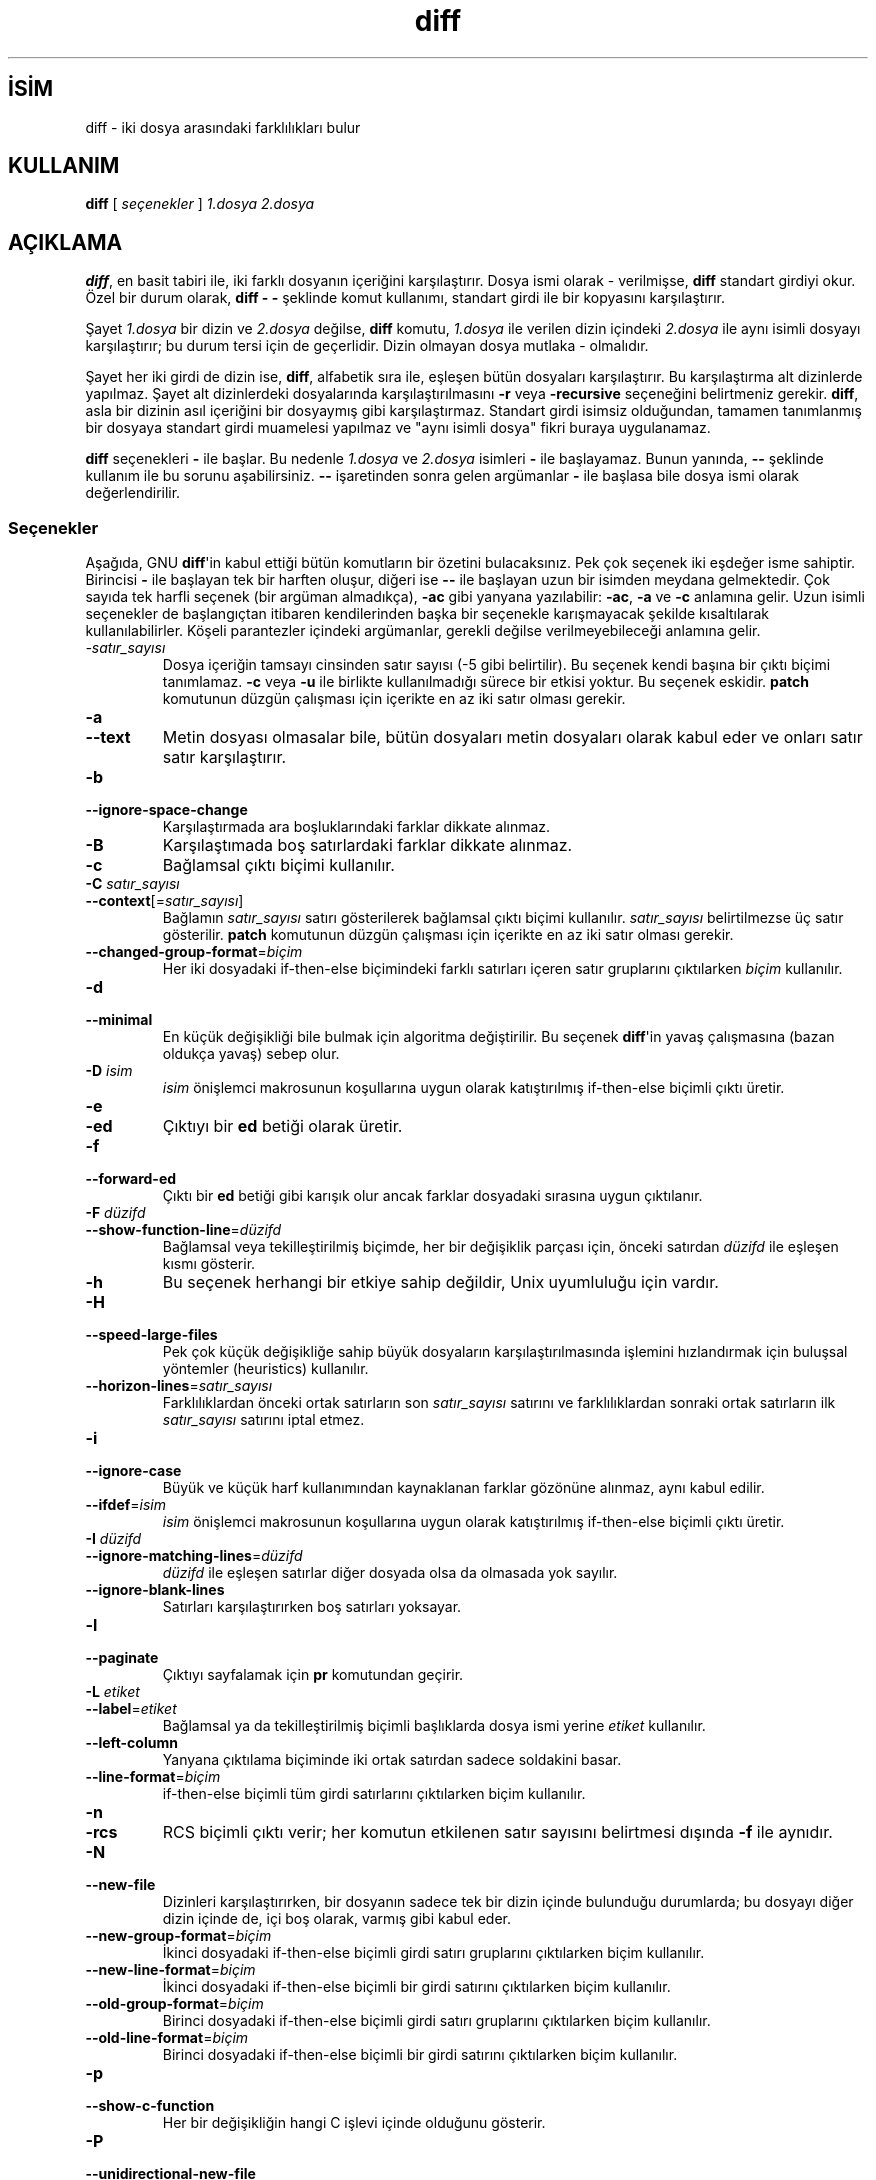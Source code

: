 .\" http://belgeler.org \N'45' 2006\N'45'11\N'45'26T10:18:26+02:00   
.TH "diff" 1 "22 Eylül 1993" "GNU Araçları" "Kullanıcı Komutları"
.nh    
.SH İSİM
diff \N'45' iki dosya arasındaki farklılıkları bulur    
.SH KULLANIM 
.nf
\fBdiff\fR [ \fIseçenekler\fR ] \fI1.dosya\fR \fI2.dosya\fR
.fi
       
.SH AÇIKLAMA     
\fBdiff\fR, en basit tabiri ile, iki farklı dosyanın içeriğini karşılaştırır.  Dosya ismi olarak \N'45' verilmişse, \fBdiff\fR standart girdiyi okur. Özel bir durum olarak, \fBdiff \N'45' \N'45'\fR şeklinde komut kullanımı, standart girdi ile bir kopyasını karşılaştırır.     

Şayet \fI1.dosya\fR bir dizin ve \fI2.dosya\fR değilse, \fBdiff\fR komutu, \fI1.dosya\fR ile verilen dizin içindeki \fI2.dosya\fR ile aynı isimli dosyayı karşılaştırır; bu durum tersi için de geçerlidir. Dizin olmayan dosya mutlaka \N'45' olmalıdır.     

Şayet her iki girdi de dizin ise, \fBdiff\fR, alfabetik sıra ile, eşleşen bütün dosyaları karşılaştırır. Bu karşılaştırma alt dizinlerde yapılmaz. Şayet alt dizinlerdeki dosyalarında karşılaştırılmasını \fB\N'45'r\fR veya \fB\N'45'recursive\fR seçeneğini belirtmeniz gerekir. \fBdiff\fR, asla bir dizinin asıl içeriğini bir dosyaymış gibi karşılaştırmaz. Standart girdi isimsiz olduğundan, tamamen tanımlanmış bir dosyaya standart girdi muamelesi yapılmaz ve  "aynı isimli dosya" fikri buraya uygulanamaz.     

\fBdiff\fR seçenekleri \fB\N'45'\fR  ile başlar. Bu nedenle \fI1.dosya\fR ve \fI2.dosya\fR isimleri \fB\N'45'\fR ile başlayamaz. Bunun yanında, \fB\N'45'\N'45'\fR şeklinde kullanım ile bu sorunu aşabilirsiniz. \fB\N'45'\N'45'\fR işaretinden sonra gelen argümanlar \fB\N'45'\fR ile başlasa bile dosya ismi olarak değerlendirilir.     

.SS Seçenekler     
Aşağıda, GNU \fBdiff\fR\N'39'in kabul ettiği bütün komutların bir özetini bulacaksınız. Pek çok seçenek iki eşdeğer isme sahiptir. Birincisi \fB\N'45'\fR ile başlayan tek bir harften oluşur, diğeri ise \fB\N'45'\N'45'\fR ile başlayan uzun bir isimden meydana gelmektedir. Çok sayıda tek harfli seçenek (bir argüman almadıkça), \fB\N'45'ac\fR gibi yanyana yazılabilir: \fB\N'45'ac\fR, \fB\N'45'a\fR ve \fB\N'45'c\fR anlamına gelir. Uzun isimli seçenekler de başlangıçtan itibaren kendilerinden başka bir seçenekle karışmayacak şekilde kısaltılarak kullanılabilirler. Köşeli parantezler içindeki argümanlar, gerekli değilse verilmeyebileceği anlamına gelir.     


.br
.ns
.TP 
\fI\N'45'satır_sayısı\fR
Dosya içeriğin tamsayı cinsinden satır sayısı (\N'45'5 gibi belirtilir). Bu seçenek kendi başına bir çıktı biçimi tanımlamaz. \fB\N'45'c\fR veya \fB\N'45'u\fR ile birlikte kullanılmadığı sürece bir etkisi yoktur. Bu seçenek eskidir. \fBpatch\fR komutunun düzgün çalışması için içerikte en az iki satır olması gerekir.         

.TP 
\fB\N'45'a\fR
.br
.ns
.TP 
\fB\N'45'\N'45'text\fR
Metin dosyası olmasalar bile, bütün dosyaları metin dosyaları olarak kabul eder ve onları satır satır karşılaştırır.         

.TP 
\fB\N'45'b\fR
.br
.ns
.TP 
\fB\N'45'\N'45'ignore\N'45'space\N'45'change\fR
Karşılaştırmada ara boşluklarındaki farklar dikkate alınmaz.         

.TP 
\fB\N'45'B\fR
Karşılaştımada boş satırlardaki farklar dikkate alınmaz.         

.TP 
\fB\N'45'c\fR
Bağlamsal çıktı biçimi kullanılır.         

.TP 
\fB\N'45'C \fR\fIsatır_sayısı\fR
.br
.ns
.TP 
\fB\N'45'\N'45'context\fR[=\fIsatır_sayısı\fR]
Bağlamın \fIsatır_sayısı\fR satırı gösterilerek bağlamsal çıktı biçimi kullanılır.  \fIsatır_sayısı\fR belirtilmezse üç satır gösterilir. \fBpatch\fR komutunun düzgün çalışması için içerikte en az iki satır olması gerekir.         

.TP 
\fB\N'45'\N'45'changed\N'45'group\N'45'format\fR=\fIbiçim \fR
Her iki dosyadaki if\N'45'then\N'45'else biçimindeki farklı satırları içeren  satır gruplarını çıktılarken \fIbiçim\fR kullanılır.         

.TP 
\fB\N'45'd\fR
.br
.ns
.TP 
\fB\N'45'\N'45'minimal\fR
En küçük değişikliği bile bulmak için algoritma değiştirilir. Bu seçenek \fBdiff\fR\N'39'in yavaş çalışmasına (bazan oldukça yavaş) sebep olur.         

.TP 
\fB\N'45'D \fR\fIisim\fR
\fIisim\fR önişlemci makrosunun koşullarına uygun olarak katıştırılmış if\N'45'then\N'45'else biçimli çıktı üretir.         

.TP 
\fB\N'45'e\fR
.br
.ns
.TP 
\fB\N'45'ed\fR
Çıktıyı bir \fBed\fR betiği olarak üretir.         

.TP 
\fB\N'45'f\fR
.br
.ns
.TP 
\fB\N'45'\N'45'forward\N'45'ed\fR
Çıktı bir \fBed\fR betiği gibi karışık olur ancak farklar dosyadaki sırasına uygun çıktılanır.         

.TP 
\fB\N'45'F \fR\fIdüzifd\fR
.br
.ns
.TP 
\fB\N'45'\N'45'show\N'45'function\N'45'line\fR=\fIdüzifd \fR
Bağlamsal veya tekilleştirilmiş biçimde, her bir değişiklik parçası için, önceki satırdan \fIdüzifd\fR ile eşleşen kısmı gösterir.         

.TP 
\fB\N'45'h\fR
Bu seçenek herhangi bir etkiye sahip değildir, Unix uyumluluğu için vardır.         

.TP 
\fB\N'45'H\fR
.br
.ns
.TP 
\fB\N'45'\N'45'speed\N'45'large\N'45'files\fR
Pek çok küçük değişikliğe sahip büyük dosyaların karşılaştırılmasında işlemini hızlandırmak için buluşsal yöntemler (heuristics) kullanılır.         

.TP 
\fB\N'45'\N'45'horizon\N'45'lines\fR=\fIsatır_sayısı \fR
Farklılıklardan önceki ortak satırların son \fIsatır_sayısı\fR satırını ve farklılıklardan sonraki ortak satırların ilk \fIsatır_sayısı\fR satırını iptal etmez.         

.TP 
\fB\N'45'i\fR
.br
.ns
.TP 
\fB\N'45'\N'45'ignore\N'45'case\fR
Büyük ve küçük harf kullanımından kaynaklanan farklar gözönüne alınmaz, aynı kabul edilir.         

.TP 
\fB\N'45'\N'45'ifdef\fR=\fIisim \fR
\fIisim\fR önişlemci makrosunun koşullarına uygun olarak katıştırılmış if\N'45'then\N'45'else biçimli çıktı üretir.         

.TP 
\fB\N'45'I \fR\fIdüzifd\fR
.br
.ns
.TP 
\fB\N'45'\N'45'ignore\N'45'matching\N'45'lines\fR=\fIdüzifd \fR
\fIdüzifd\fR ile eşleşen satırlar diğer dosyada olsa da olmasada yok sayılır.         

.TP 
\fB\N'45'\N'45'ignore\N'45'blank\N'45'lines\fR
Satırları karşılaştırırken boş satırları yoksayar.         

.TP 
\fB\N'45'l\fR
.br
.ns
.TP 
\fB\N'45'\N'45'paginate\fR
Çıktıyı sayfalamak için \fBpr\fR komutundan geçirir.         

.TP 
\fB\N'45'L \fR\fIetiket\fR
.br
.ns
.TP 
\fB\N'45'\N'45'label\fR=\fIetiket \fR
Bağlamsal ya da tekilleştirilmiş biçimli başlıklarda dosya ismi yerine \fIetiket\fR kullanılır.         

.TP 
\fB\N'45'\N'45'left\N'45'column\fR
Yanyana çıktılama biçiminde iki ortak satırdan sadece soldakini basar.         

.TP 
\fB\N'45'\N'45'line\N'45'format\fR=\fIbiçim \fR
if\N'45'then\N'45'else biçimli tüm girdi satırlarını çıktılarken biçim kullanılır.         

.TP 
\fB\N'45'n\fR
.br
.ns
.TP 
\fB\N'45'rcs\fR
RCS biçimli çıktı verir; her komutun etkilenen satır sayısını belirtmesi dışında \fB\N'45'f\fR ile aynıdır.         

.TP 
\fB\N'45'N\fR
.br
.ns
.TP 
\fB\N'45'\N'45'new\N'45'file\fR
Dizinleri karşılaştırırken, bir dosyanın sadece tek bir dizin içinde bulunduğu durumlarda; bu dosyayı diğer dizin içinde de, içi boş olarak, varmış gibi kabul eder.         

.TP 
\fB\N'45'\N'45'new\N'45'group\N'45'format\fR=\fIbiçim \fR
İkinci dosyadaki if\N'45'then\N'45'else biçimli girdi satırı gruplarını çıktılarken biçim kullanılır.         

.TP 
\fB\N'45'\N'45'new\N'45'line\N'45'format\fR=\fIbiçim \fR
İkinci dosyadaki if\N'45'then\N'45'else biçimli bir girdi satırını çıktılarken biçim kullanılır.         

.TP 
\fB\N'45'\N'45'old\N'45'group\N'45'format\fR=\fIbiçim \fR
Birinci dosyadaki if\N'45'then\N'45'else biçimli girdi satırı gruplarını çıktılarken biçim kullanılır.         

.TP 
\fB\N'45'\N'45'old\N'45'line\N'45'format\fR=\fIbiçim \fR
Birinci dosyadaki if\N'45'then\N'45'else biçimli bir girdi satırını çıktılarken biçim kullanılır.         

.TP 
\fB\N'45'p\fR
.br
.ns
.TP 
\fB\N'45'\N'45'show\N'45'c\N'45'function\fR
Her bir değişikliğin hangi C işlevi içinde olduğunu gösterir.         

.TP 
\fB\N'45'P\fR
.br
.ns
.TP 
\fB\N'45'\N'45'unidirectional\N'45'new\N'45'file\fR
Dizinleri karşılaştırırken, bir dosyanın sadece ikinci dizin içinde bulunduğu durumlarda; bu dosyayı diğer dizin içinde de, içi boş olarak, varmış gibi kabul eder.         

.TP 
\fB\N'45'q\fR
.br
.ns
.TP 
\fB\N'45'\N'45'brief\fR
Dosyalar farklıysa sadece raporlar, farkları bulmaz.         

.TP 
\fB\N'45'r\fR
.br
.ns
.TP 
\fB\N'45'\N'45'recursive\fR
Dizinleri karşılaştırırken, bulunan bütün alt dizinlerin içindekileri de karşılaştır.         

.TP 
\fB\N'45's\fR
.br
.ns
.TP 
\fB\N'45'\N'45'report\N'45'identical\N'45'files\fR
Dosyalar aynıysa raporlar.         

.TP 
\fB\N'45'S \fR\fIdosya\fR
.br
.ns
.TP 
\fB\N'45'\N'45'starting\N'45'file\fR=\fIdosya \fR
Dizinleri karşılaştırırken, \fIdosya\fR ile belirtilen dosyadan başlar. Böylece yarıda kalmış bir kıyaslamayı devam ettirebilirsiniz.         

.TP 
\fB\N'45'\N'45'from\N'45'file\fR=\fIdosya \fR
Tüm terimleri \fIdosya\fR ile karşılaştırır. \fIdosya\fR bir dizin olabilir.         

.TP 
\fB\N'45'\N'45'to\N'45'file\fR=\fIdosya \fR
\fIdosya\fRyı tüm terimlerle karşılaştırır. \fIdosya\fR bir dizin olabilir.         

.TP 
\fB\N'45'\N'45'sdiff\N'45'merge\N'45'assist\fR
\fBsdiff\fR\N'39'e yardım için ek bilgiler basar. \fBsdiff\fR, bu bilgileri \fBdiff\fR\N'39'i çalıştırırken kullanır. Bu seçenek, kullanıcıların doğrudan kullanması için tasarlanmamıştır.         

.TP 
\fB\N'45'\N'45'suppress\N'45'common\N'45'lines\fR
Yan yana çıktı biçiminde ortak satırlar çıktılanmaz.         

.TP 
\fB\N'45't\fR
.br
.ns
.TP 
\fB\N'45'\N'45'expand\N'45'tabs\fR
Girdi dosyalarındaki sekmelerin eşitliğini sağlamak için; çıktılarken sekmeleri boşluklara çevirir.         

.TP 
\fB\N'45'T\fR
.br
.ns
.TP 
\fB\N'45'\N'45'initial\N'45'tab\fR
Normal ya da bağlamsal biçimdeki bir satırın metninden önceki boşlukları sekmelerle değiştirir. Böylece, satırların sekmelerle hizalanarak düzgün görünmesi sağlanır.         

.TP 
\fB\N'45'u\fR
Tekilleştirilmiş dosya biçimi kullanılır.         

.TP 
\fB\N'45'\N'45'unchanged\N'45'group\N'45'format\fR=\fIbiçim \fR
Her iki dosyadan da alınmış if\N'45'then\N'45'else biçimindeki bir ortak satır grubunu \fIbiçim\fR biçiminde çıktılar.         

.TP 
\fB\N'45'\N'45'unchanged\N'45'line\N'45'format\fR=\fIbiçim \fR
Her iki dosyadan da alınmış if\N'45'then\N'45'else biçimindeki bir ortak satırı \fIbiçim\fR biçiminde çıktılar.         

.TP 
\fB\N'45'U \fR\fIsatır_sayısı\fR
.br
.ns
.TP 
\fB\N'45'\N'45'unified\fR[=\fIsatır_sayısı\fR]
Bağlamın \fIsatır_sayısı\fR satırı gösterilerek tekilleştirilmiş çıktı biçimi kullanılır.  \fIsatır_sayısı\fR belirtilmezse üç satır gösterilir. \fBpatch\fR komutunun düzgün çalışması için içerikte en az iki satır olması gerekir.         

.TP 
\fB\N'45'v\fR
.br
.ns
.TP 
\fB\N'45'\N'45'version\fR
\fBdiff\fR\N'39'in sürüm numarasını basar.         

.TP 
\fB\N'45'w\fR
.br
.ns
.TP 
\fB\N'45'\N'45'ignore\N'45'all\N'45'space\fR
Satırları karşılaştırırken boşlukları atlar.         

.TP 
\fB\N'45'W \fR\fIkrk_sayısı\fR
.br
.ns
.TP 
\fB\N'45'\N'45'width\fR=\fIkrk_sayısı\fR
Yanyana çıktı biçiminde \fIkrk_sayısı\fR ile belirtilen genişlikte sütunlar kullanılır.         

.TP 
\fB\N'45'x \fR\fIşablon\fR
.br
.ns
.TP 
\fB\N'45'\N'45'exclude\fR=\fIşablon \fR
Dizinleri kıyaslarken, \fIşablon\fR ile eşleşen sahip alt dizinleri ve dosyaları yoksayar.         

.TP 
\fB\N'45'X \fR\fIdosya\fR
.br
.ns
.TP 
\fB\N'45'\N'45'exclude\N'45'from\fR=\fIdosya \fR
Dizinleri kıyaslarken, \fIdosya\fR içindeki şablonlar ile eşleşen sahip alt dizinleri ve dosyaları yoksayar.         

.TP 
\fB\N'45'y\fR
.br
.ns
.TP 
\fB\N'45'\N'45'side\N'45'by\N'45'side\fR
Yan yana çıktı biçimi kullanılır.         

.PP     
   
.SH İLGİLİ BELGELER     
\fBcmp(1)\fR, \fBcomm(1)\fR, \fBdiff3(1)\fR, \fBed(1)\fR, \fBpatch(1)\fR), \fBpr(1)\fR, \fBsdiff(1)\fR.     
   
.SH ÇIKIŞ DURUMU     
Çıkış durumu olarak \fB0\fR\N'39'ın anlamı, hiçbir farklılık bulunamadığıdır. Bazı farklılıkların olduğu durumlarda \fB1\fR ile çıkar. Şayet \fB2\fR ile çıkarsa, bir sorun var demektir.     
   
.SH ÇEVİREN     
Yalçın Kolukısa <yalcink01 (at) yahoo.com>, Aralık 2003
    
  
